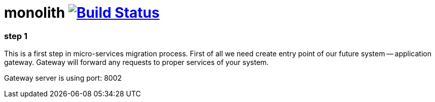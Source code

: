 = monolith image:https://travis-ci.org/daggerok/spring-cloud-gateway-example.svg?branch=master["Build Status", link="https://travis-ci.org/daggerok/spring-cloud-gateway-example"]

//tag::content[]
=== step 1

This is a first step in micro-services migration process.
First of all we need create entry point of our future system -- application gateway.
Gateway will forward any requests to proper services of your system.

Gateway server is using port: 8002
//end::content[]
